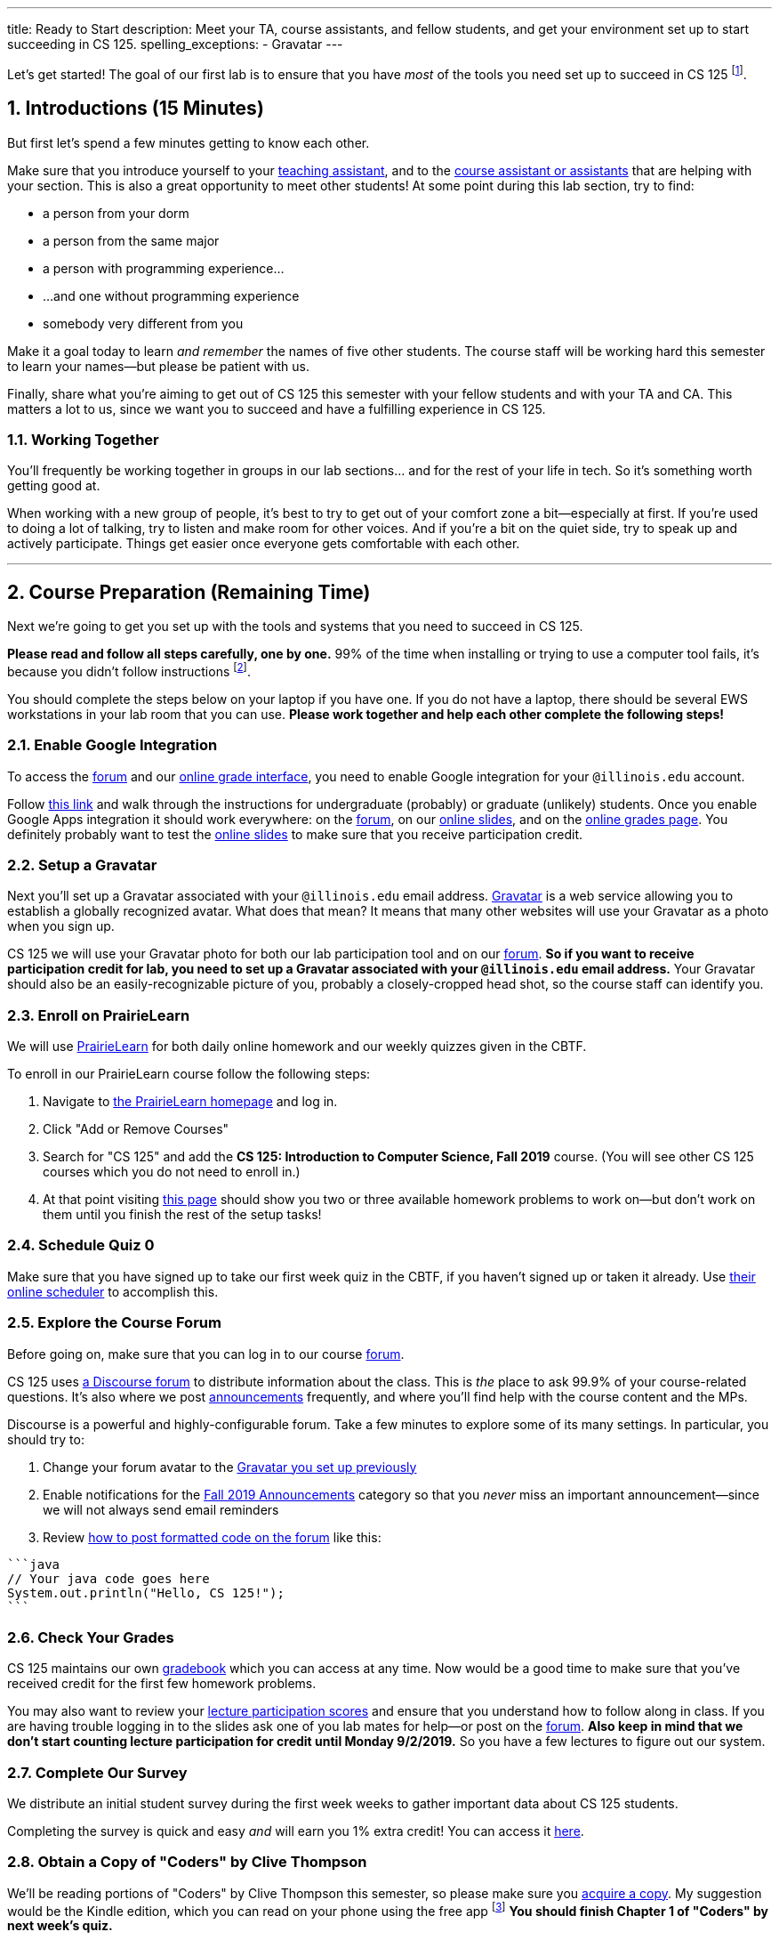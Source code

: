 ---
title: Ready to Start
description:
  Meet your TA, course assistants, and fellow students, and get your environment
  set up to start succeeding in CS 125.
spelling_exceptions:
  - Gravatar
---

:sectnums:
:linkattrs:

:forum: pass:normal[https://cs125-forum.cs.illinois.edu[forum,role='noexternal']]

[.lead]
//
Let's get started!
//
The goal of our first lab is to ensure that you have _most_ of the tools you need set
up to succeed in CS 125
//
footnote:[We'll tackle installing Android Studio next week.].

[[introductions]]
== Introductions [.text-muted]#(15 Minutes)#

[.lead]
//
But first let's spend a few minutes getting to know each other.

Make sure that you introduce yourself to your
//
link:/info/people#tas[teaching assistant],
//
and to the link:/info/people#cas[course assistant or assistants]
//
that are helping with your section.
//
This is also a great opportunity to meet other students!
//
At some point during this lab section, try to find:

* a person from your dorm
//
* a person from the same major
//
* a person with programming experience...
//
* ...and one without programming experience
//
* somebody very different from you

Make it a goal today to learn _and remember_ the names of five other students.
//
The course staff will be working hard this semester to learn your
names&mdash;but please be patient with us.

Finally, share what you're aiming to get out of CS 125 this semester with your
fellow students and with your TA and CA.
//
This matters a lot to us, since we want you to succeed and have a fulfilling
experience in CS 125.

=== Working Together

You'll frequently be working together in groups in our lab sections... and for
the rest of your life in tech.
//
So it's something worth getting good at.

When working with a new group of people, it's best to try to get out of your
comfort zone a bit&mdash;especially at first.
//
If you're used to doing a lot of talking, try to listen and make room for
other voices.
//
And if you're a bit on the quiet side, try to speak up and actively
participate.
//
Things get easier once everyone gets comfortable with each other.

'''

== Course Preparation [.text-muted]#(Remaining Time)#

[.lead]
//
Next we're going to get you set up with the tools and systems that you need to
succeed in CS 125.

**Please read and follow all steps carefully, one by one.**
//
99% of the time when installing or trying to use a computer tool fails, it's
because you didn't follow instructions
//
footnote:[Not to claim to be any better at this than you. But I have learned
with age that at least when something goes wrong to check to make sure I've
follow the instructions!].

You should complete the steps below on your laptop if you have one.
//
If you do not have a laptop, there should be several EWS workstations in your
lab room that you can use.
//
**Please work together and help each other complete the following steps!**

[[google]]
=== Enable Google Integration

To access the {forum} and our
//
link:/m/grades/[online grade interface],
//
you need to enable Google integration for your `@illinois.edu` account.

Follow
//
https://techservices.illinois.edu/services/google-apps-illinois[this link]
//
and walk through the instructions for undergraduate (probably) or graduate
(unlikely) students.
//
Once you enable Google Apps integration it should work everywhere: on the
{forum}, on our link:/learn/[online slides], and on the link:/m/grades/[online
grades page].
//
You definitely probably want to test the link:/learn/[online slides] to make
sure that you receive participation credit.

[[gravatar]]
=== Setup a Gravatar

Next you'll set up a Gravatar associated with your `@illinois.edu` email
address.
//
https://www.gravatar.com[Gravatar] is a web service allowing you to establish a
globally recognized avatar.
//
What does that mean?
//
It means that many other websites will use your Gravatar as a photo when you
sign up.

CS 125 we will use your Gravatar photo for both our lab participation tool and
on our {forum}.
//
**So if you want to receive participation credit for lab, you need to set up a
Gravatar associated with your `@illinois.edu` email address.**
//
Your Gravatar should also be an easily-recognizable picture of you, probably a
closely-cropped head shot, so the course staff can identify you.

[[pl]]
=== Enroll on PrairieLearn

We will use
//
https://prairielearn.engr.illinois.edu/[PrairieLearn]
//
for both daily online homework and our weekly quizzes given in the CBTF.

To enroll in our PrairieLearn course follow the following steps:

. Navigate to
//
https://prairielearn.engr.illinois.edu/[the PrairieLearn homepage] and log in.
//
. Click "Add or Remove Courses"
//
. Search for "CS 125" and add the **CS 125: Introduction to Computer Science,
Fall 2019** course. (You will see other CS 125 courses which you do not need
to enroll in.)
//
. At that point visiting
//
https://prairielearn.engr.illinois.edu/pl/course_instance/20716/assessments[this
page]
//
should show you two or three available homework problems to work on&mdash;but
don't work on them until you finish the rest of the setup tasks!

[[cbtf]]
=== Schedule Quiz 0

Make sure that you have signed up to take our first week quiz in the CBTF, if
you haven't signed up or taken it already.
//
Use
//
https://cbtf.engr.illinois.edu/[their online scheduler] to accomplish this.

[[forum]]
=== Explore the Course Forum

Before going on, make sure that you can log in to our course {forum}.

CS 125 uses
//
link:/info/resources/#forum[a Discourse forum]
//
to distribute information about the class.
//
This is _the_ place to ask 99.9% of your course-related questions.
//
It's also where we post
//
https://cs125-forum.cs.illinois.edu/c/fall-2019-announcements[announcements]
//
frequently, and where you'll find help with the course content and the MPs.

Discourse is a powerful and highly-configurable forum.
//
Take a few minutes to explore some of its many settings.
//
In particular, you should try to:

. Change your forum avatar to the <<gravatar, Gravatar you set up previously>>
//
. Enable notifications for the
//
https://cs125-forum.cs.illinois.edu/c/fall-2019-announcements[Fall 2019
Announcements]
//
category so that you _never_ miss an important announcement&mdash;since we will
not always send email reminders
//
. Review
//
https://discourse.stonehearth.net/t/discourse-guide-code-formatting/30587[how to
post formatted code on the forum]
//
like this:

[source]
//
----
```java
// Your java code goes here
System.out.println("Hello, CS 125!");
```
----

[[grades]]
=== Check Your Grades

CS 125 maintains our own
//
link:/m/grades/overview/[gradebook]
//
which you can access at any time.
//
Now would be a good time to make sure that you've received credit for the first
few homework problems.

You may also want to review your
//
link:/m/grades/lectures/[lecture participation scores]
//
and ensure that you understand how to follow along in class.
//
If you are having trouble logging in to the slides ask one of you lab mates for
help&mdash;or post on the {forum}.
//
*Also keep in mind that we don't start counting lecture participation for credit
until Monday 9/2/2019.*
//
So you have a few lectures to figure out our system.

[[survey]]
=== Complete Our Survey

We distribute an initial student survey during the first week weeks to gather
important data about CS 125 students.

Completing the survey is quick and easy _and_ will earn you 1% extra credit!
//
You can access it https://forms.gle/AfQKi6QihhM3Fe1f6[here].

[[book]]
=== Obtain a Copy of "Coders" by Clive Thompson

We'll be reading portions of "Coders" by Clive Thompson this semester, so please
make sure you
//
https://www.amazon.com/Coders-Making-Tribe-Remaking-World/dp/0735220565[acquire
a copy].
//
My suggestion would be the Kindle edition, which you can read on your phone
using the free app footnote:[Or, obviously, on a Kindle if you happen to have
one.]
//
**You should finish Chapter 1 of "Coders" by next week's quiz.**

[[homework]]
=== Work on Homework

If you have some time left, either help others get set up, or work on our
//
https://prairielearn.engr.illinois.edu/pl/course_instance/33373/assessments[first set of homework problems].

**Note that on all of our homework and exam programming problems you can submit
as many times as you want for full credit.**
//
We _want_ you to practice, and so we're definitely not going to penalize you for
doing so!

[[done]]
== Before You Leave

**Don't leave lab until**:

. You know the names of your TA and any course assistants assigned to your lab
section
//
. You've <<google, enabled Google integration>> and can log on to the {forum}
//
. You've set up your <<gravatar, Gravatar>>
//
. You've enrolled in our course on <<pl, PrairieLearn>> and signed up to take
<<cbtf, Quiz 0 in the CBTF>>
//
. You've completed our <<survey, initial student survey>> footnote:[And received
1% extra credit]...
//
. _and_ you've completed <<homework, any available homework problems>>...
//
. **and** so has everyone else in your lab section.
//
. And finally, make sure that your TA or CA marks that you have participated it
today's lab before you leave.

If you need more help completing the tasks above please come to
//
link:/info/syllabus/#calendar[office hours (which start Thursday)]
//
or post on the {forum}.
